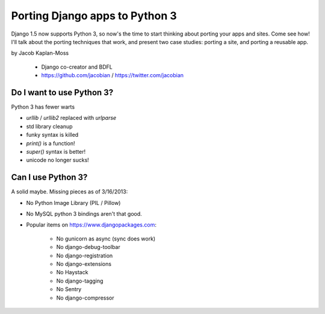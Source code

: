 ================================
Porting Django apps to Python 3
================================

Django 1.5 now supports Python 3, so now's the time to start thinking about porting your apps and sites. Come see how! I'll talk about the porting techniques that work, and present two case studies: porting a site, and porting a reusable app.

by Jacob Kaplan-Moss

    * Django co-creator and BDFL
    * https://github.com/jacobian / https://twitter.com/jacobian


Do I want to use Python 3?
=============================

Python 3 has fewer warts

* `urllib` / `urllib2` replaced with `urlparse`
* std library cleanup
* funky syntax is killed
* `print()` is a function!
* `super()` syntax is better!
* unicode no longer sucks!

Can I use Python 3?
=====================

A solid maybe. Missing pieces as of 3/16/2013:

* No Python Image Library (PIL / Pillow)
* No MySQL python 3 bindings aren't that good.
* Popular items on https://www.djangopackages.com:

    * No gunicorn as async (sync does work)
    * No django-debug-toolbar
    * No django-registration
    * No django-extensions
    * No Haystack
    * No django-tagging
    * No Sentry
    * No django-compressor